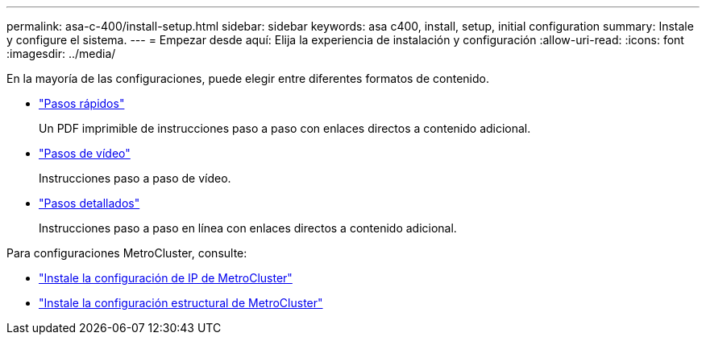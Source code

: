 ---
permalink: asa-c-400/install-setup.html 
sidebar: sidebar 
keywords: asa c400, install, setup, initial configuration 
summary: Instale y configure el sistema. 
---
= Empezar desde aquí: Elija la experiencia de instalación y configuración
:allow-uri-read: 
:icons: font
:imagesdir: ../media/


[role="lead"]
En la mayoría de las configuraciones, puede elegir entre diferentes formatos de contenido.

* link:../asa-c400/install-quick-guide.html["Pasos rápidos"]
+
Un PDF imprimible de instrucciones paso a paso con enlaces directos a contenido adicional.

* link:../asa-c400/install-videos.html["Pasos de vídeo"]
+
Instrucciones paso a paso de vídeo.

* link:../asa-c400/install-detailed-guide.html["Pasos detallados"]
+
Instrucciones paso a paso en línea con enlaces directos a contenido adicional.



Para configuraciones MetroCluster, consulte:

* https://docs.netapp.com/us-en/ontap-metrocluster/install-ip/index.html["Instale la configuración de IP de MetroCluster"]
* https://docs.netapp.com/us-en/ontap-metrocluster/install-fc/index.html["Instale la configuración estructural de MetroCluster"]

